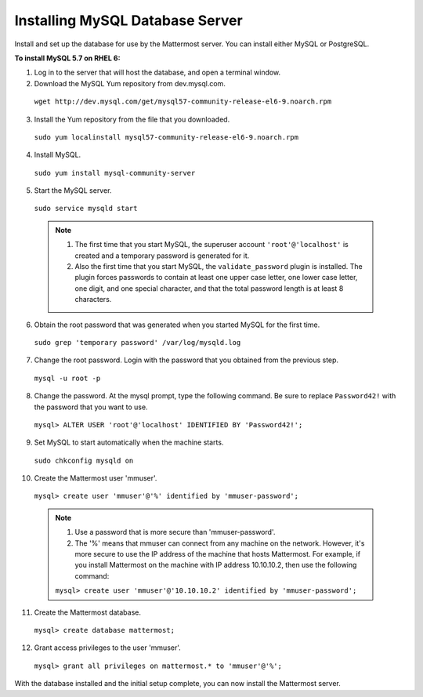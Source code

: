 ..  _install-rhel-6-mysql:

Installing MySQL Database Server
================================

Install and set up the database for use by the Mattermost server. You can install either MySQL or PostgreSQL.

**To install MySQL 5.7 on RHEL 6:**

1. Log in to the server that will host the database, and open a terminal window.

2. Download the MySQL Yum repository from dev.mysql.com.

  ``wget http://dev.mysql.com/get/mysql57-community-release-el6-9.noarch.rpm``

3. Install the Yum repository from the file that you downloaded.

  ``sudo yum localinstall mysql57-community-release-el6-9.noarch.rpm``

4. Install MySQL.

  ``sudo yum install mysql-community-server``

5. Start the MySQL server.

  ``sudo service mysqld start``
  
  .. note::
    1. The first time that you start MySQL, the superuser account ``'root'@'localhost'`` is created and a temporary password is generated for it.
    2. Also the first time that you start MySQL, the ``validate_password`` plugin is installed. The plugin forces passwords to contain at least one upper case letter, one lower case letter, one digit, and one special character, and that the total password length is at least 8 characters.

6. Obtain the root password that was generated when you started MySQL for the first time.

  ``sudo grep 'temporary password' /var/log/mysqld.log``

7. Change the root password. Login with the password that you obtained from the previous step.

  ``mysql -u root -p``

8. Change the password. At the mysql prompt, type the following command. Be sure to replace ``Password42!`` with the password that you want to use.

  ``mysql> ALTER USER 'root'@'localhost' IDENTIFIED BY 'Password42!';``

9. Set MySQL to start automatically when the machine starts.

  ``sudo chkconfig mysqld on``

10. Create the Mattermost user 'mmuser'.

  ``mysql> create user 'mmuser'@'%' identified by 'mmuser-password';``

  .. note::
    1. Use a password that is more secure than 'mmuser-password'.
    2. The '%' means that mmuser can connect from any machine on the network. However, it's more secure to use the IP address of the machine that hosts Mattermost. For example, if you install Mattermost on the machine with IP address 10.10.10.2, then use the following command:

    ``mysql> create user 'mmuser'@'10.10.10.2' identified by 'mmuser-password';``

11. Create the Mattermost database.

  ``mysql> create database mattermost;``

12. Grant access privileges to the user 'mmuser'.

  ``mysql> grant all privileges on mattermost.* to 'mmuser'@'%';``

With the database installed and the initial setup complete, you can now install the Mattermost server.
